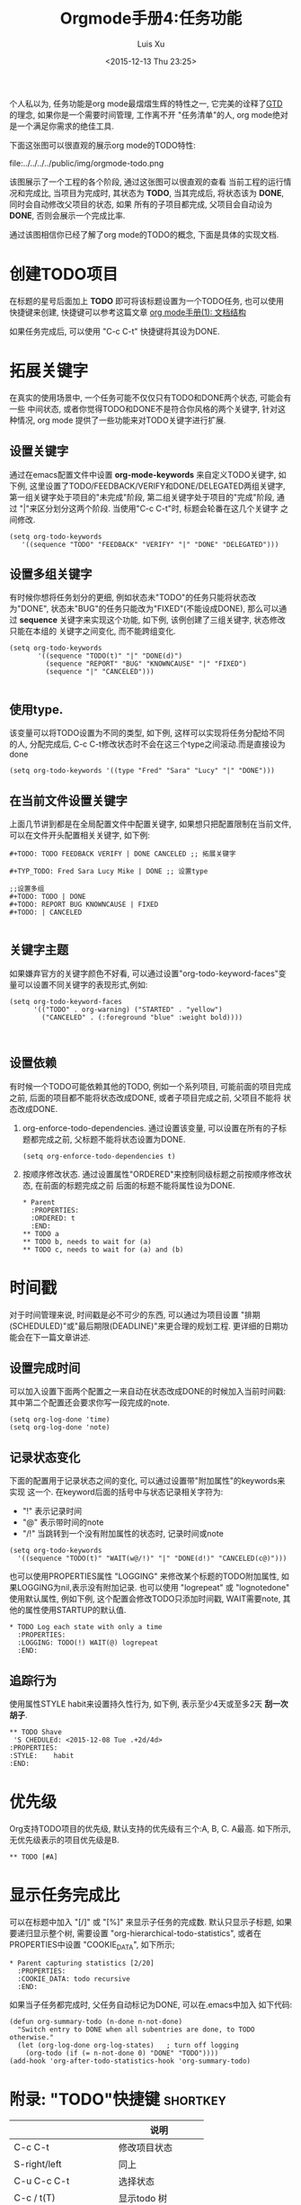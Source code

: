 #+OPTIONS: toc:t H:3
#+AUTHOR: Luis Xu
#+EMAIL: xuzhengchaojob@gmail.com
#+DATE: <2015-12-13 Thu 23:25>

#+TITLE: Orgmode手册4:任务功能
个人私以为, 任务功能是org mode最熠熠生辉的特性之一, 
它完美的诠释了[[https://zh.wikipedia.org/wiki/GTD][GTD]] 的理念, 如果你是一个需要时间管理, 工作离不开
"任务清单"的人, org mode绝对是一个满足你需求的绝佳工具. 

下面这张图可以很直观的展示org mode的TODO特性:

file:../../../../public/img/orgmode-todo.png

该图展示了一个工程的各个阶段, 通过这张图可以很直观的查看
当前工程的运行情况和完成比, 当项目为完成时, 其状态为 *TODO*, 
当其完成后, 将状态该为 *DONE*, 同时会自动修改父项目的状态, 如果
所有的子项目都完成, 父项目会自动设为 *DONE*, 否则会展示一个完成比率.

通过该图相信你已经了解了org mode的TODO的概念, 下面是具体的实现文档.

* 创建TODO项目
在标题的星号后面加上 *TODO* 即可将该标题设置为一个TODO任务, 也可以使用
快捷键来创建, 快捷键可以参考这篇文章 [[http://xuzhengchao.com/2015/12/12/org-mode-outline.html][org mode手册(1): 文档结构]]

如果任务完成后, 可以使用 "C-c C-t" 快捷键将其设为DONE.

* 拓展关键字
在真实的使用场景中, 一个任务可能不仅仅只有TODO和DONE两个状态, 可能会有一些
中间状态, 或者你觉得TODO和DONE不是符合你风格的两个关键字, 针对这种情况, org mode
提供了一些功能来对TODO关键字进行扩展.
** 设置关键字
通过在emacs配置文件中设置 *org-mode-keywords* 来自定义TODO关键字, 如下例, 
这里设置了TODO/FEEDBACK/VERIFY和DONE/DELEGATED两组关键字,
第一组关键字处于项目的"未完成"阶段, 第二组关键字处于项目的"完成"阶段, 
通过 "|"来区分划分这两个阶段. 当使用"C-c C-t"时, 标题会轮番在这几个关键字
之间修改.
   #+BEGIN_EXAMPLE
    (setq org-todo-keywords
       '((sequence "TODO" "FEEDBACK" "VERIFY" "|" "DONE" "DELEGATED")))
   #+END_EXAMPLE
** 设置多组关键字
有时候你想将任务划分的更细, 例如状态未"TODO"的任务只能将状态改为"DONE",
状态未"BUG"的任务只能改为"FIXED"(不能设成DONE), 那么可以通过 *sequence*
关键字来实现这个功能, 如下例, 该例创建了三组关键字, 状态修改只能在本组的
关键字之间变化, 而不能跨组变化.
#+BEGIN_EXAMPLE
    (setq org-todo-keywords
           '((sequence "TODO(t)" "|" "DONE(d)")
             (sequence "REPORT" "BUG" "KNOWNCAUSE" "|" "FIXED")
             (sequence "|" "CANCELED")))

#+END_EXAMPLE
** 使用type.
  该变量可以将TODO设置为不同的类型, 如下例, 这样可以实现将任务分配给不同的人,
  分配完成后, C-c C-t修改状态时不会在这三个type之间滚动.而是直接设为done
  #+BEGIN_EXAMPLE
  (setq org-todo-keywords '((type "Fred" "Sara" "Lucy" "|" "DONE")))
  #+END_EXAMPLE
** 在当前文件设置关键字
上面几节讲到都是在全局配置文件中配置关键字, 
如果想只把配置限制在当前文件, 可以在文件开头配置相关关键字, 如下例:
#+BEGIN_EXAMPLE
     #+TODO: TODO FEEDBACK VERIFY | DONE CANCELED ;; 拓展关键字

     #+TYP_TODO: Fred Sara Lucy Mike | DONE ;; 设置type

     ;;设置多组
     #+TODO: TODO | DONE
     #+TODO: REPORT BUG KNOWNCAUSE | FIXED
     #+TODO: | CANCELED

#+END_EXAMPLE
** 关键字主题
如果嫌弃官方的关键字颜色不好看, 可以通过设置"org-todo-keyword-faces"变量可以设置不同关键字的表现形式,例如:
#+BEGIN_EXAMPLE
     (setq org-todo-keyword-faces
           '(("TODO" . org-warning) ("STARTED" . "yellow")
             ("CANCELED" . (:foreground "blue" :weight bold))))


#+END_EXAMPLE
** 设置依赖
有时候一个TODO可能依赖其他的TODO, 例如一个系列项目, 可能前面的项目完成
之前, 后面的项目都不能将状态改成DONE, 或者子项目完成之前, 父项目不能将
状态改成DONE.
1. org-enforce-todo-dependencies.
   通过设置该变量, 可以设置在所有的子标题都完成之前, 父标题不能将状态设置为DONE.
   #+BEGIN_EXAMPLE
   (setq org-enforce-todo-dependencies t)
   #+END_EXAMPLE
2. 按顺序修改状态.
   通过设置属性"ORDERED"来控制同级标题之前按顺序修改状态, 在前面的标题完成之前
   后面的标题不能将属性设为DONE.
   #+BEGIN_EXAMPLE
     * Parent
       :PROPERTIES:
       :ORDERED: t
       :END:
     ** TODO a
     ** TODO b, needs to wait for (a)
     ** TODO c, needs to wait for (a) and (b)
   #+END_EXAMPLE
* 时间戳
对于时间管理来说, 时间戳是必不可少的东西, 可以通过为项目设置
"排期(SCHEDULED)"或"最后期限(DEADLINE)"来更合理的规划工程. 
更详细的日期功能会在下一篇文章讲述.
** 设置完成时间
可以加入设置下面两个配置之一来自动在状态改成DONE的时候加入当前时间戳:
其中第二个配置还会要求你写一段完成的note.
#+BEGIN_EXAMPLE
(setq org-log-done 'time)
(setq org-log-done 'note)
#+END_EXAMPLE
** 记录状态变化
下面的配置用于记录状态之间的变化, 可以通过设置带"附加属性"的keywords来实现
这一个. 在keyword后面的括号中与状态记录相关字符为:
+ "!" 表示记录时间
+ "@" 表示带时间的note
+ "/!" 当跳转到一个没有附加属性的状态时, 记录时间或note
#+BEGIN_EXAMPLE
     (setq org-todo-keywords
       '((sequence "TODO(t)" "WAIT(w@/!)" "|" "DONE(d!)" "CANCELED(c@)")))
#+END_EXAMPLE

也可以使用PROPERTIES属性 "LOGGING" 来修改某个标题的TODO附加属性, 
如果LOGGING为nil,表示没有附加记录. 也可以使用 "logrepeat" 或 
"lognotedone" 使用默认属性, 例如下例, 这个配置会修改TODO只添加时间戳,
WAIT需要note, 其他的属性使用STARTUP的默认值.
#+BEGIN_EXAMPLE
     * TODO Log each state with only a time
       :PROPERTIES:
       :LOGGING: TODO(!) WAIT(@) logrepeat
       :END:
#+END_EXAMPLE
** 追踪行为
使用属性STYLE habit来设置持久性行为, 如下例, 表示至少4天或至多2天
*刮一次胡子*.
#+BEGIN_EXAMPLE
  ** TODO Shave
   'S CHEDULEd: <2015-12-08 Tue .+2d/4d>
  :PROPERTIES:
  :STYLE:    habit
  :END:
#+END_EXAMPLE
* 优先级
Org支持TODO项目的优先级, 默认支持的优先级有三个:A, B, C. A最高.
如下所示, 无优先级表示的项目优先级是B.
#+BEGIN_EXAMPLE 
  ** TODO [#A] 
#+END_EXAMPLE
* 显示任务完成比
可以在标题中加入 "[/]" 或 "[%]" 来显示子任务的完成数.
默认只显示子标题, 如果要递归显示整个树, 需要设置
"org-hierarchical-todo-statistics", 或者在PROPERTIES中设置
"COOKIE_DATA", 如下所示;
#+BEGIN_EXAMPLE
     * Parent capturing statistics [2/20]
       :PROPERTIES:
       :COOKIE_DATA: todo recursive
       :END:
#+END_EXAMPLE

如果当子任务都完成时, 父任务自动标记为DONE, 可以在.emacs中加入
如下代码:
#+BEGIN_EXAMPLE
(defun org-summary-todo (n-done n-not-done)
  "Switch entry to DONE when all subentries are done, to TODO otherwise."
  (let (org-log-done org-log-states)   ; turn off logging
    (org-todo (if (= n-not-done 0) "DONE" "TODO"))))
(add-hook 'org-after-todo-statistics-hook 'org-summary-todo)
#+END_EXAMPLE
* 附录: "TODO"快捷键 						   :shortkey:
|                     | 说明               |
|---------------------+--------------------|
| C-c C-t             | 修改项目状态       |
| S-right/left        | 同上               |
| C-u C-c C-t         | 选择状态           |
| C-c / t(T)          | 显示todo 树        |
| C-c a t             | 显示全局todo       |
| S-M-RET             | 插入TODO           |
| C-c C-x o           | 打开ORDERED属性    |
| C-u C-u C-u C-c C-t | 强制修改状态       |
| C-c ,               | 设置优先级         |
| S-up/down           | 更改优先级         |
| C-c #               | 更新当前标题完成率 |
|                     |                    |
